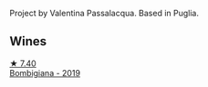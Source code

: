 Project by Valentina Passalacqua. Based in Puglia.

** Wines

#+begin_export html
<div class="flex-container">
  <a class="flex-item flex-item-left" href="/wines/dd209658-bfc4-4863-a0cb-248673b162c0.html">
    <img class="flex-bottle" src="/images/dd/209658-bfc4-4863-a0cb-248673b162c0/2022-07-23-10-40-26-9D4089F6-0772-4981-A79D-53AB533E6EC6-1-105-c.webp"></img>
    <section class="h text-small text-lighter">★ 7.40</section>
    <section class="h text-bolder">Bombigiana - 2019</section>
  </a>

</div>
#+end_export
